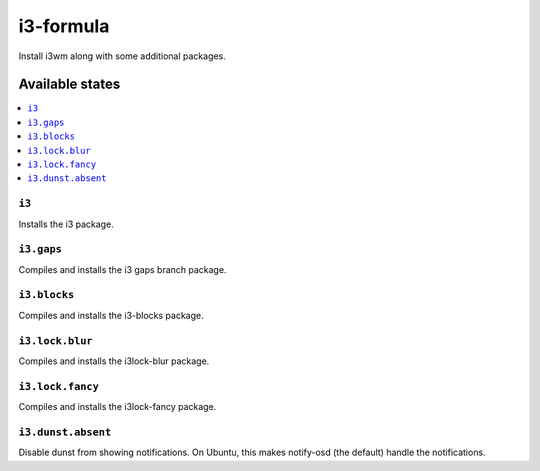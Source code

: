 ==========
i3-formula
==========

Install i3wm along with some additional packages.

Available states
================

.. contents::
    :local:

``i3``
------

Installs the i3 package.

``i3.gaps``
-----------

Compiles and installs the i3 gaps branch package.

``i3.blocks``
-------------

Compiles and installs the i3-blocks package.

``i3.lock.blur``
----------------

Compiles and installs the i3lock-blur package.

``i3.lock.fancy``
-----------------

Compiles and installs the i3lock-fancy package.

``i3.dunst.absent``
-------------------

Disable dunst from showing notifications. On Ubuntu, this makes notify-osd (the default) handle the notifications.
